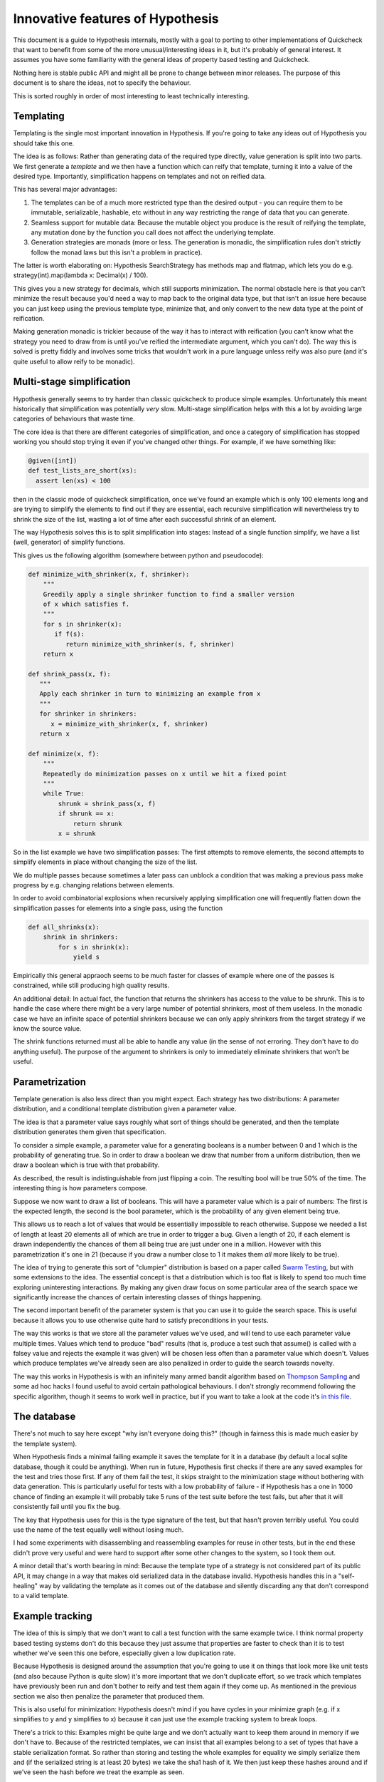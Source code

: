 =================================
Innovative features of Hypothesis
=================================

This document is a guide to Hypothesis internals, mostly with a goal to porting
to other implementations of Quickcheck that want to benefit from some of the
more unusual/interesting ideas in it, but it's probably of general interest. It
assumes you have some familiarity with the general ideas of property based testing
and Quickcheck.

Nothing here is stable public API and might all be prone to change between
minor releases. The purpose of this document is to share the ideas, not to
specify the behaviour.

This is sorted roughly in order of most interesting to least technically interesting.

----------
Templating
----------

Templating is the single most important innovation in Hypothesis. If you're
going to take any ideas out of Hypothesis you should take this one.

The idea is as follows: Rather than generating data of the required type
directly, value generation is split into two parts. We first generate a *template*
and we then have a function which can reify that template, turning it into a
value of the desired type. Importantly, simplification happens on templates and
not on reified data.

This has several major advantages:

1. The templates can be of a much more restricted type than the desired output
   - you can require them to be immutable, serializable, hashable, etc without
   in any way restricting the range of data that you can generate.
2. Seamless support for mutable data: Because the mutable object you produce
   is the result of reifying the template, any mutation done by the function
   you call does not affect the underlying template.
3. Generation strategies are monads (more or less. The generation is monadic,
   the simplification rules don't strictly follow the monad laws but this isn't
   a problem in practice).

The latter is worth elaborating on: Hypothesis SearchStrategy has methods map and
flatmap, which lets you do e.g. strategy(int).map(lambda x: Decimal(x) / 100).

This gives you a new strategy for decimals, which still supports minimization.
The normal obstacle here is that you can't minimize the result because you'd
need a way to map back to the original data type, but that isn't an issue here
because you can just keep using the previous template type, minimize that, and
only convert to the new data type at the point of reification.

Making generation monadic is trickier because of the way it has to interact with
reification (you can't know what the strategy you need to draw from is until you've
reified the intermediate argument, which you can't do). The way this is solved is
pretty fiddly and involves some tricks that wouldn't work in a pure language unless
reify was also pure (and it's quite useful to allow reify to be monadic).

--------------------------
Multi-stage simplification
--------------------------

Hypothesis generally seems to try harder than classic quickcheck to produce
simple examples. Unfortunately this meant historically that simplification was
potentially *very* slow. Multi-stage simplification helps with this a lot by
avoiding large categories of behaviours that waste time.

The core idea is that there are different categories of simplification, and
once a category of simplification has stopped working you should stop trying
it even if you've changed other things. For example, if we have something like:

.. code:: python

  @given([int])
  def test_lists_are_short(xs):
    assert len(xs) < 100

then in the classic mode of quickcheck simplification, once we've found an
example which is only 100 elements long and are trying to simplify the elements
to find out if they are essential, each recursive simplification will nevertheless
try to shrink the size of the list, wasting a lot of time after each successful
shrink of an element.

The way Hypothesis solves this is to split simplification into stages: Instead
of a single function simplify, we have a list (well, generator) of simplify
functions.

This gives us the following algorithm (somewhere between python and pseudocode):

.. code:: python

  def minimize_with_shrinker(x, f, shrinker):
      """
      Greedily apply a single shrinker function to find a smaller version
      of x which satisfies f.
      """
      for s in shrinker(x):
         if f(s):
            return minimize_with_shrinker(s, f, shrinker)
      return x
   
  def shrink_pass(x, f):
     """
     Apply each shrinker in turn to minimizing an example from x
     """
     for shrinker in shrinkers:
        x = minimize_with_shrinker(x, f, shrinker)
     return x

  def minimize(x, f):
      """
      Repeatedly do minimization passes on x until we hit a fixed point
      """
      while True:
          shrunk = shrink_pass(x, f)
          if shrunk == x:
              return shrunk
          x = shrunk

So in the list example we have two simplification passes: The first attempts
to remove elements, the second attempts to simplify elements in place without
changing the size of the list.

We do multiple passes because sometimes a later pass can unblock a condition
that was making a previous pass make progress by e.g. changing relations between
elements.

In order to avoid combinatorial explosions when recursively applying simplification
one will frequently flatten down the simplification passes for elements into a
single pass, using the function


.. code:: python

  def all_shrinks(x):
      shrink in shrinkers:
          for s in shrink(x):
              yield s

Empirically this general appraoch seems to be much faster for classes of
example where one of the passes is constrained, while still producing high
quality results.

An additional detail: In actual fact, the function that returns the shrinkers
has access to the value to be shrunk. This is to handle the case where there
might be a very large number of potential shrinkers, most of them useless. In
the monadic case we have an infinite space of potential shrinkers because we
can only apply shrinkers from the target strategy if we know the source value.

The shrink functions returned must all be able to handle any value (in the sense of
not erroring. They don't have to do anything useful). The purpose of the argument
to shrinkers is only to immediately eliminate shrinkers that won't be useful.

---------------
Parametrization
---------------

Template generation is also less direct than you might expect. Each strategy
has two distributions: A parameter distribution, and a conditional template
distribution given a parameter value.

The idea is that a parameter value says roughly what sort of things should be
generated, and then the template distribution generates them given that
specification.

To consider a simple example, a parameter value for a generating booleans is a
number between 0 and 1 which is the probability of generating true. So in order
to draw a boolean we draw that number from a uniform distribution, then we draw
a boolean which is true with that probability.

As described, the result is indistinguishable from just flipping a coin. The
resulting bool will be true 50% of the time. The interesting thing is how
parameters compose.

Suppose we now want to draw a list of booleans. This will have a parameter value
which is a pair of numbers: The first is the expected length, the second is the
bool parameter, which is the probability of any given element being true.

This allows us to reach a lot of values that would be essentially impossible to
reach otherwise. Suppose we needed a list of length at least 20 elements all of
which are true in order to trigger a bug. Given a length of 20, if each element
is drawn independently the chances of them all being true are just under one in
a million. However with this parametrization it's one in 21 (because if you draw
a number close to 1 it makes them *all* more likely to be true). 

The idea of trying to generate this sort of "clumpier" distribution is based on
a paper called `Swarm Testing <http://www.cs.utah.edu/~regehr/papers/swarm12.pdf>`_,
but with some extensions to the idea. The essential concept is that a distribution
which is too flat is likely to spend too much time exploring uninteresting
interactions. By making any given draw focus on some particular area of the search
space we significantly increase the chances of certain interesting classes of
things happening.

The second important benefit of the parameter system is that you can use it to
guide the search space. This is useful because it allows you to use otherwise
quite hard to satisfy preconditions in your tests.

The way this works is that we store all the parameter values we've used, and
will tend to use each parameter value multiple times. Values which tend to
produce "bad" results (that is, produce a test such that assume() is called
with a falsey value and rejects the example it was given) will be chosen less
often than a parameter value which doesn't. Values which produce templates we've
already seen are also penalized in order to guide the search towards novelty.

The way this works in Hypothesis is with an infinitely many armed bandit algorithm
based on `Thompson Sampling <http://en.wikipedia.org/wiki/Thompson_sampling>`_
and some ad hoc hacks I found useful to avoid certain pathological behaviours.
I don't strongly recommend following the specific algorithm, though it seems to
work well in practice, but if you want to take a look at the code it's
`in this file <https://github.com/DRMacIver/hypothesis/blob/master/src/hypothesis/internal/examplesource.py>`_.
 
------------
The database
------------

There's not much to say here except "why isn't everyone doing this?" (though
in fairness this is made much easier by the template system).

When Hypothesis finds a minimal failing example it saves the template for it in
a database (by default a local sqlite database, though it could be anything).
When run in future, Hypothesis first checks if there are any saved examples for
the test and tries those first. If any of them fail the test, it skips straight
to the minimization stage without bothering with data generation. This is
particularly useful for tests with a low probability of failure - if Hypothesis
has a one in 1000 chance of finding an example it will probably take 5 runs of
the test suite before the test fails, but after that it will consistently fail
until you fix the bug.

The key that Hypothesis uses for this is the type signature of the test, but that
hasn't proven terribly useful. You could use the name of the test equally well
without losing much.

I had some experiments with disassembling and reassembling examples for reuse
in other tests, but in the end these didn't prove very useful and were hard to
support after some other changes to the system, so I took them out.

A minor detail that's worth bearing in mind: Because the template type of a
strategy is not considered part of its public API, it may change in a way that
makes old serialized data in the database invalid. Hypothesis handles this in a
"self-healing" way by validating the template as it comes out of the database
and silently discarding any that don't correspond to a valid template.

----------------
Example tracking
----------------

The idea of this is simply that we don't want to call a test function with the
same example twice. I think normal property based testing systems don't do this
because they just assume that properties are faster to check than it is to test
whether we've seen this one before, especially given a low duplication rate. 

Because Hypothesis is designed around the assumption that you're going to use
it on things that look more like unit tests (and also because Python is quite
slow) it's more important that we don't duplicate effort, so we track which
templates have previously been run and don't bother to reify and test them
again if they come up. As mentioned in the previous section we also then
penalize the parameter that produced them.

This is also useful for minimization: Hypothesis doesn't mind if you have
cycles in your minimize graph (e.g. if x simplifies to y and y simplifies to x)
because it can just use the example tracking system to break loops.

There's a trick to this: Examples might be quite large and we don't actually
want to keep them around in memory if we don't have to. Because of the restricted
templates, we can insist that all examples belong to a set of types that have a
stable serialization format. So rather than storing and testing the whole
examples for equality we simply serialize them and (if the serialized string is
at least 20 bytes) we take the sha1 hash of it. We then just keep these hashes
around and if we've seen the hash before we treat the example as seen.


---------------------
The strategy function
---------------------

Hypothesis uses an extensible function called strategy that basically means
"convert this object into a strategy if it's not one already". This turns out 
to be a really good API for quickcheck style things in a dynamic language,
because it means you can very often do "things that look like types" to map
to a strategy, and it also lets you do nice things like putting in custom
strategies anywhere you want.

I only mention this because I spent a lot of time with a much worse API and
it looks like this is not something that has generally been settled on very
clearly for dynamic languages. I believe the more common approach is to just
use combinators for everything, but the Hypothesis one looks a lot prettier. 
